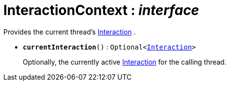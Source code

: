 = InteractionContext : _interface_



Provides the current thread's xref:system:generated:index/Interaction.adoc[Interaction] .

* `[teal]#*currentInteraction*#()` : `Optional<xref:system:generated:index/Interaction.adoc[Interaction]>`
+
Optionally, the currently active xref:system:generated:index/Interaction.adoc[Interaction] for the calling thread.
